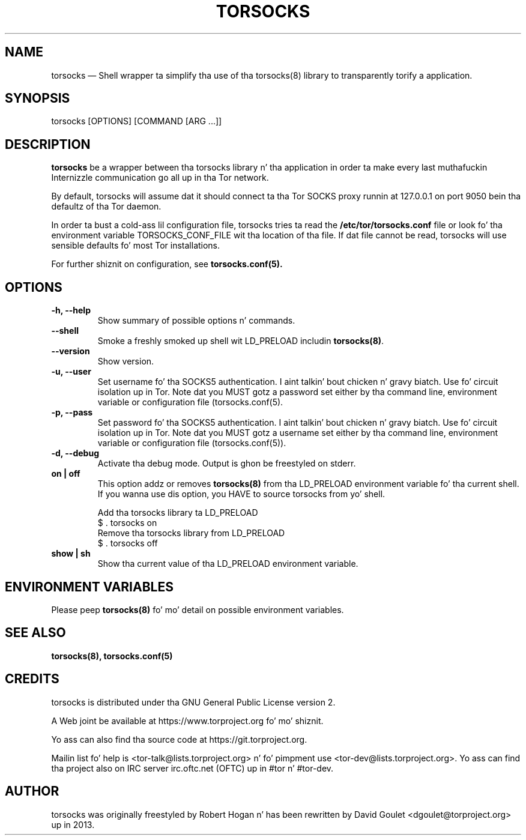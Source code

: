 .TH "TORSOCKS" "1" "March 3rd, 2014" "" ""

.SH NAME
torsocks \(em Shell wrapper ta simplify tha use of tha torsocks(8) library to
transparently torify a application.

.SH SYNOPSIS

.PP
torsocks [OPTIONS] [COMMAND [ARG ...]]

.SH DESCRIPTION

\fBtorsocks\fP be a wrapper between tha torsocks library n' tha application in
order ta make every last muthafuckin Internizzle communication go all up in tha Tor network.

By default, torsocks will assume dat it should connect ta tha Tor SOCKS proxy
runnin at 127.0.0.1 on port 9050 bein tha defaultz of tha Tor daemon.

In order ta bust a cold-ass lil configuration file, torsocks tries ta read the
\fB/etc/tor/torsocks.conf\fP file or look fo' tha environment variable
TORSOCKS_CONF_FILE wit tha location of tha file. If dat file cannot be read,
torsocks will use sensible defaults fo' most Tor installations.

For further shiznit on configuration, see
.BR torsocks.conf(5).

.SH OPTIONS

.TP
.BR "\-h, \-\-help"
Show summary of possible options n' commands.
.TP
.BR "\-\-shell"
Smoke a freshly smoked up shell wit LD_PRELOAD includin \fBtorsocks(8)\fP.
.TP
.BR "\-\-version"
Show version.
.TP
.BR "\-u, \-\-user"
Set username fo' tha SOCKS5 authentication. I aint talkin' bout chicken n' gravy biatch. Use fo' circuit isolation up in Tor.
Note dat you MUST gotz a password set either by tha command line, environment
variable or configuration file (torsocks.conf(5).
.TP
.BR "\-p, \-\-pass"
Set password fo' tha SOCKS5 authentication. I aint talkin' bout chicken n' gravy biatch. Use fo' circuit isolation up in Tor.
Note dat you MUST gotz a username set either by tha command line, environment
variable or configuration file (torsocks.conf(5)).
.TP
.BR "\-d, \-\-debug"
Activate tha debug mode. Output is ghon be freestyled on stderr.
.TP
.BR "on | off"
This option addz or removes \fBtorsocks(8)\fP from tha LD_PRELOAD environment
variable fo' tha current shell. If you wanna use dis option, you HAVE to
source torsocks from yo' shell.
.br

.nf
Add tha torsocks library ta LD_PRELOAD
$ . torsocks on
.br
Remove tha torsocks library from LD_PRELOAD
$ . torsocks off
.fi
.TP
.BR "show | sh"
Show tha current value of tha LD_PRELOAD environment variable.

.SH "ENVIRONMENT VARIABLES"
.PP
Please peep \fBtorsocks(8)\fP fo' mo' detail on possible environment variables.
.PP

.SH "SEE ALSO"
.BR torsocks(8),
.BR torsocks.conf(5)

.SH "CREDITS"

.PP
torsocks is distributed under tha GNU General Public License version 2.
.PP
A Web joint be available at https://www.torproject.org fo' mo' shiznit.
.PP
Yo ass can also find tha source code at https://git.torproject.org.
.PP
Mailin list fo' help is <tor-talk@lists.torproject.org> n' fo' pimpment
use <tor-dev@lists.torproject.org>. Yo ass can find tha project also on IRC server
irc.oftc.net (OFTC) up in #tor n' #tor-dev.
.PP

.SH AUTHOR
torsocks was originally freestyled by Robert Hogan n' has been rewritten by David
Goulet <dgoulet@torproject.org> up in 2013.
.PP
